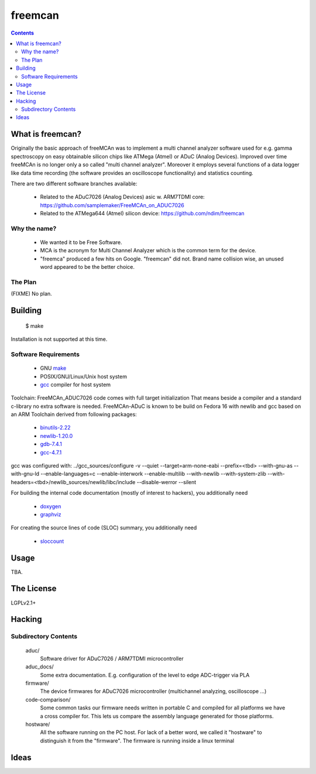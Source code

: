 freemcan
========

.. contents::



What is freemcan?
-----------------

Originally the basic approach of freeMCAn was to implement a multi channel
analyzer software used for e.g. gamma spectroscopy on easy obtainable silicon
chips like ATMega (Atmel) or ADuC (Analog Devices). Improved over time
freeMCAn is no longer only a so called "multi channel analyzer". Moreover
it employs several functions of a data logger like data time
recording (the software provides an oscilloscope functionality) and
statistics counting.

There are two different software branches available:

  * Related to the ADuC7026 (Analog Devices) asic w. ARM7TDMI core:
    https://github.com/samplemaker/FreeMCAn_on_ADUC7026

  * Related to the ATMega644 (Atmel) silicon device:
    https://github.com/ndim/freemcan


Why the name?
~~~~~~~~~~~~~

  * We wanted it to be Free Software.
  * MCA is the acronym for Multi Channel Analyzer which is the common
    term for the device.
  * "freemca" produced a few hits on Google. "freemcan" did not.
    Brand name collision wise, an unused word appeared to be the
    better choice.



The Plan
~~~~~~~~

(FIXME) No plan.




Building
--------

  $ make

Installation is not supported at this time.


Software Requirements
~~~~~~~~~~~~~~~~~~~~~

  * GNU make_
  * POSIX/GNU/Linux/Unix host system
  * gcc_ compiler for host system

Toolchain: FreeMCAn_ADUC7026 code comes with full target initialization
That means beside a compiler and a standard c-library no extra software 
is needed. FreeMCAn-ADuC is known to be build on Fedora 16 with newlib
and gcc based on an ARM Toolchain derived from following packages:

  * binutils-2.22_
  * newlib-1.20.0_
  * gdb-7.4.1_
  * gcc-4.7.1_

gcc was configured with: 
../gcc_sources/configure -v --quiet --target=arm-none-eabi --prefix=<tbd> 
--with-gnu-as --with-gnu-ld --enable-languages=c --enable-interwork 
--enable-multilib --with-newlib --with-system-zlib 
--with-headers=<tbd>/newlib_sources/newlib/libc/include --disable-werror 
--silent

For building the internal code documentation (mostly of interest to
hackers), you additionally need

  * doxygen_
  * graphviz_

For creating the source lines of code (SLOC) summary, you additionally
need

  * sloccount_

.. _binutils-2.22: http://ftp.gnu.org/gnu/binutils/
.. _newlib-1.20.0: ftp://sources.redhat.com/pub/newlib/
.. _gdb-7.4.1:     http://ftp.gnu.org/gnu/gdb/
.. _gcc-4.7.1:     http://ftp.gnu.org/gnu/gcc/
.. _doxygen:       http://www.stack.nl/~dimitri/doxygen/index.html
.. _gcc:           http://gcc.gnu.org/
.. _graphviz:      http://www.graphviz.org/
.. _make:          http://www.gnu.org/software/make/
.. _sloccount:     http://www.dwheeler.com/sloccount


Usage
-----

TBA.



The License
-----------

LGPLv2.1+



Hacking
-------


Subdirectory Contents
~~~~~~~~~~~~~~~~~~~~~

   aduc/
           Software driver for ADuC7026 / ARM7TDMI microcontroller

   aduc_docs/
           Some extra documentation. E.g. configuration of the
           level to edge ADC-trigger via PLA

   firmware/
           The device firmwares for ADuC7026 microcontroller
           (multichannel analyzing, oscilloscope ...)

   code-comparison/
           Some common tasks our firmware needs written in portable C
           and compiled for all platforms we have a cross compiler
           for. This lets us compare the assembly language generated
           for those platforms.

   hostware/
           All the software running on the PC host. For lack of a
           better word, we called it "hostware" to distinguish it from
           the "firmware". The firmware is running inside a linux terminal


Ideas
-----
